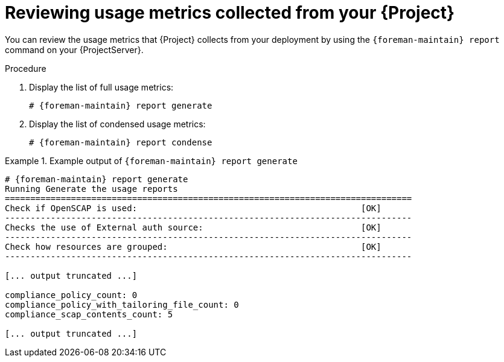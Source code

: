 [id="reviewing-usage-metrics-collected-from-your-{project-context}"]
= Reviewing usage metrics collected from your {Project}

You can review the usage metrics that {Project} collects from your deployment by using the `{foreman-maintain} report` command on your {ProjectServer}.

.Procedure
. Display the list of full usage metrics:
+
[options="nowrap", subs="+quotes,attributes"]
----
# {foreman-maintain} report generate
----
. Display the list of condensed usage metrics:
+
[options="nowrap", subs="+quotes,attributes"]
----
# {foreman-maintain} report condense
----

.Example output of `{foreman-maintain} report generate`
====
[options="nowrap" subs="verbatim,quotes,attributes"]
----
# {foreman-maintain} report generate
Running Generate the usage reports
================================================================================
Check if OpenSCAP is used:                                            [OK]
--------------------------------------------------------------------------------
Checks the use of External auth source:                               [OK]
--------------------------------------------------------------------------------
Check how resources are grouped:                                      [OK]
--------------------------------------------------------------------------------

[... output truncated ...]

compliance_policy_count: 0
compliance_policy_with_tailoring_file_count: 0
compliance_scap_contents_count: 5

[... output truncated ...]
----
====
